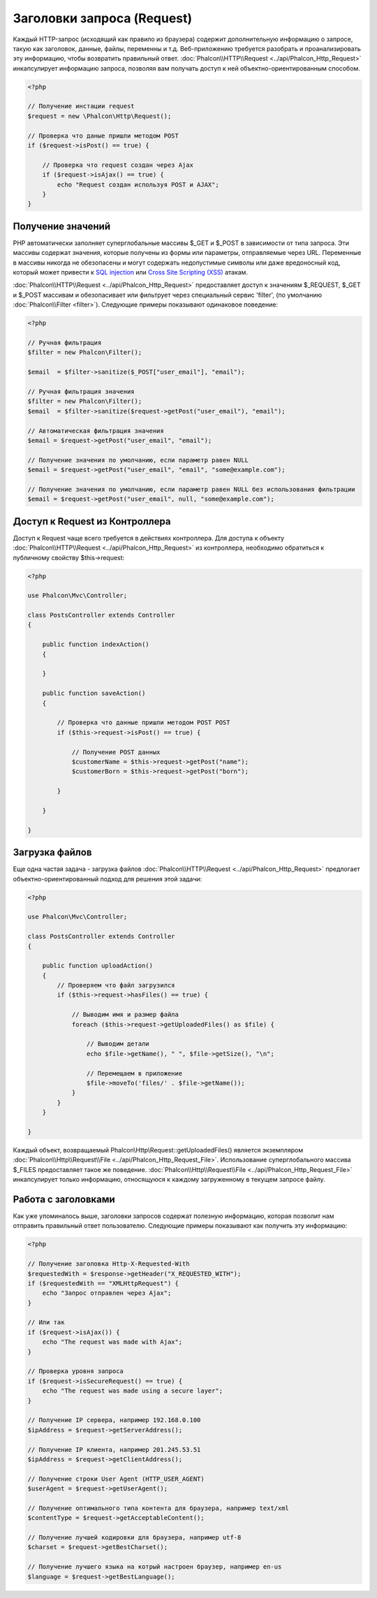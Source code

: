 Заголовки запроса (Request)
===========================
Каждый HTTP-запрос (исходящий как правило из браузера) содержит дополнительную информацию о запросе, такую как заголовок,
данные, файлы, переменны и т.д. Веб-приложению требуется разобрать и проанализировать эту информацию, чтобы возвратить
правильный ответ. :doc:`Phalcon\\HTTP\\Request <../api/Phalcon_Http_Request>` инкапсулирует информацию запроса, 
позволяя вам получать доступ к ней объектно-ориентированным способом.

.. code-block:: php

    <?php

    // Получение инстации request 
    $request = new \Phalcon\Http\Request();

    // Проверка что даные пришли методом POST
    if ($request->isPost() == true) {
    
        // Проверка что request создан через Ajax
        if ($request->isAjax() == true) {
            echo "Request создан используя POST и AJAX";
        }
    }

Получение значений
------------------
PHP автоматически заполняет суперглобальные массивы $_GET и $_POST в зависимости от типа запроса. Эти массивы
содержат значения, которые получены из формы или параметры, отправляемые через URL. Переменные в массивы
никогда не обезопасены и могут содержать недопустимые символы или даже вредоносный код, который может привести
к `SQL injection`_ или `Cross Site Scripting (XSS)`_ атакам.

:doc:`Phalcon\\HTTP\\Request <../api/Phalcon_Http_Request>` предоставляет доступ к значениям $_REQUEST,
$_GET и $_POST массивам и обезопасивает или фильтрует через специальный сервис 'filter', (по умолчанию
:doc:`Phalcon\\Filter <filter>`). Следующие примеры показывают одинаковое поведение:

.. code-block:: php

    <?php           

    // Ручная фильтрация
    $filter = new Phalcon\Filter();

    $email  = $filter->sanitize($_POST["user_email"], "email");

    // Ручная фильтрация значения
    $filter = new Phalcon\Filter();
    $email  = $filter->sanitize($request->getPost("user_email"), "email");

    // Автоматическая фильтрация значения
    $email = $request->getPost("user_email", "email");

    // Получение значения по умолчанию, если параметр равен NULL
    $email = $request->getPost("user_email", "email", "some@example.com");

    // Получение значения по умолчанию, если параметр равен NULL без использования фильтрации
    $email = $request->getPost("user_email", null, "some@example.com");


Доступ к Request из Контроллера
-------------------------------
Доступ к Request чаще всего требуется в действиях контроллера. Для доступа к объекту
:doc:`Phalcon\\HTTP\\Request <../api/Phalcon_Http_Request>` из контроллера, необходимо обратиться к публичному свойству $this->request:

.. code-block:: php

    <?php

    use Phalcon\Mvc\Controller;

    class PostsController extends Controller
    {

        public function indexAction()
        {

        }

        public function saveAction()
        {

            // Проверка что данные пришли методом POST POST
            if ($this->request->isPost() == true) {

                // Получение POST данных
                $customerName = $this->request->getPost("name");
                $customerBorn = $this->request->getPost("born");

            }

        }

    }

Загрузка файлов
---------------
Еще одна частая задача - загрузка файлов :doc:`Phalcon\\HTTP\\Request <../api/Phalcon_Http_Request>` предлогает
объектно-ориентированный подход для решения этой задачи:

.. code-block:: php

    <?php

    use Phalcon\Mvc\Controller;

    class PostsController extends Controller
    {

        public function uploadAction()
        {
            // Проверяем что файл загрузился
            if ($this->request->hasFiles() == true) {
            
                // Выводим имя и размер файла
                foreach ($this->request->getUploadedFiles() as $file) {

                    // Выводим детали
                    echo $file->getName(), " ", $file->getSize(), "\n";

                    // Перемещаем в приложение
                    $file->moveTo('files/' . $file->getName());
                }
            }
        }

    }

Каждый объект, возвращаемый Phalcon\\Http\\Request::getUploadedFiles() является экземпляром
:doc:`Phalcon\\Http\\Request\\File <../api/Phalcon_Http_Request_File>`. Использование суперглобального массива $_FILES 
предоставляет такое же поведение. :doc:`Phalcon\\Http\\Request\\File <../api/Phalcon_Http_Request_File>` инкапсулирует
только информацию, относящуюся к каждому загруженному в текущем запросе файлу.

Работа с заголовками
--------------------
Как уже упоминалось выше, заголовки запросов содержат полезную информацию, которая позволит нам отправить правильный ответ
пользователю. Следующие примеры показывают как получить эту информацию:

.. code-block:: php

    <?php

    // Получение заголовка Http-X-Requested-With
    $requestedWith = $response->getHeader("X_REQUESTED_WITH");
    if ($requestedWith == "XMLHttpRequest") {
        echo "Запрос отправлен через Ajax";
    }

    // Или так
    if ($request->isAjax()) {
        echo "The request was made with Ajax";
    }

    // Проверка уровня запроса
    if ($request->isSecureRequest() == true) {
        echo "The request was made using a secure layer";
    }

    // Получение IP сервера, например 192.168.0.100
    $ipAddress = $request->getServerAddress();

    // Получение IP клиента, например 201.245.53.51
    $ipAddress = $request->getClientAddress();

    // Получение строки User Agent (HTTP_USER_AGENT)
    $userAgent = $request->getUserAgent();

    // Получение оптимального типа контента для браузера, например text/xml
    $contentType = $request->getAcceptableContent();

    // Получение лучшей кодировки для браузера, например utf-8
    $charset = $request->getBestCharset();

    // Получение лучшего языка на котрый настроен браузер, например en-us
    $language = $request->getBestLanguage();


.. _SQL injection: http://en.wikipedia.org/wiki/SQL_injection
.. _Cross Site Scripting (XSS): http://en.wikipedia.org/wiki/Cross-site_scripting
